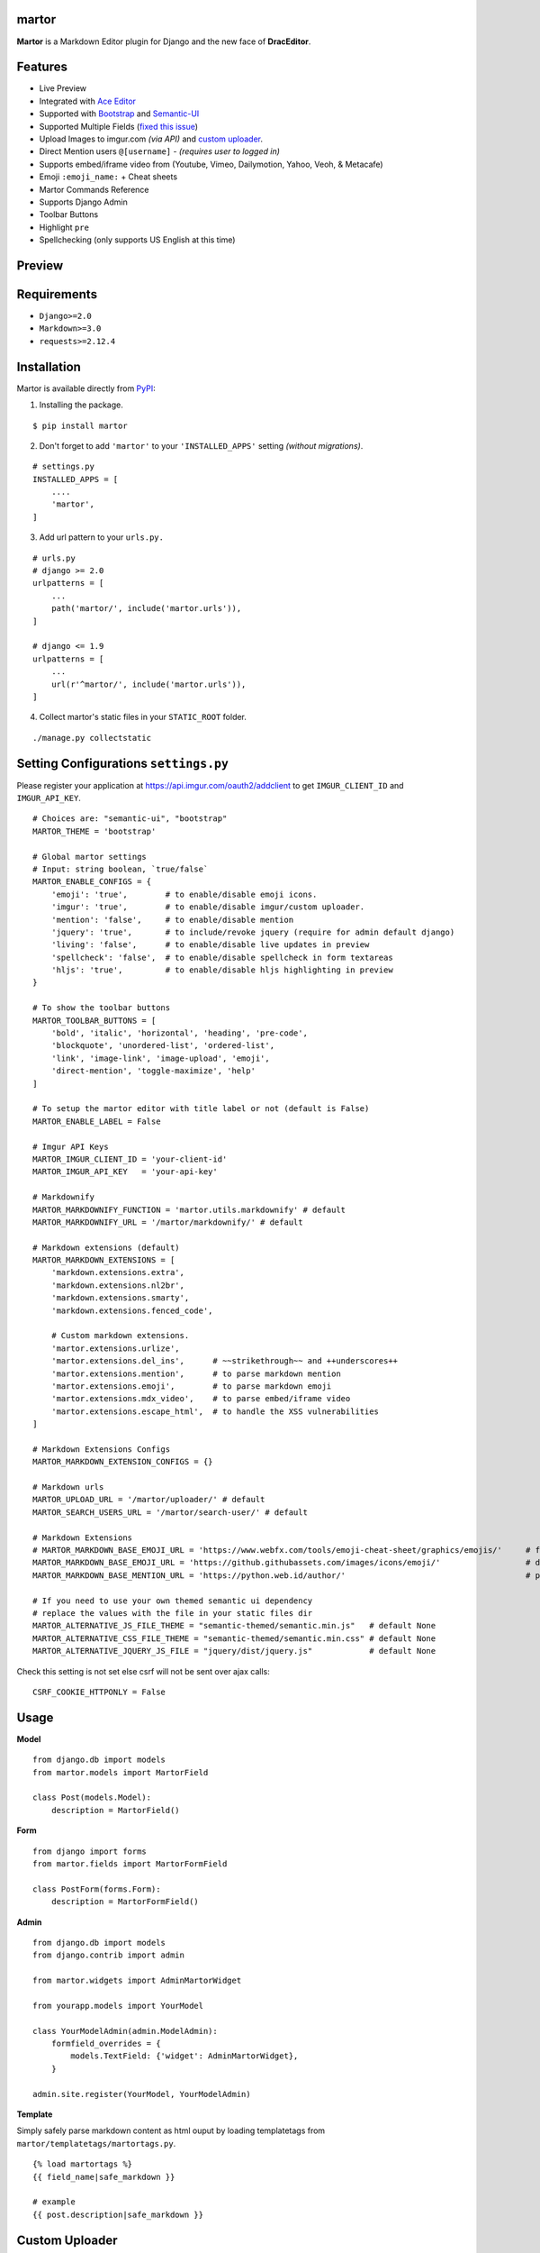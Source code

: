 martor |pypi version|
------------------------------

.. |pypi version|
   image:: https://img.shields.io/pypi/v/martor.svg
   :target: https://pypi.python.org/pypi/martor

.. image:: https://img.shields.io/badge/license-GNUGPLv3-blue.svg
   :target: https://raw.githubusercontent.com/agusmakmun/django-markdown-editor/master/LICENSE

.. image:: https://img.shields.io/pypi/pyversions/martor.svg
   :target: https://pypi.python.org/pypi/martor

.. image:: https://img.shields.io/badge/Django-1.8%20%3E=%203.1-green.svg
  :target: https://www.djangoproject.com

.. image:: https://travis-ci.org/agusmakmun/django-markdown-editor.svg?branch=master
  :target: https://travis-ci.org/agusmakmun/django-markdown-editor

**Martor** is a Markdown Editor plugin for Django and the new face of **DracEditor**.


Features
------------------------------

* Live Preview
* Integrated with `Ace Editor`_
* Supported with `Bootstrap`_ and `Semantic-UI`_
* Supported Multiple Fields (`fixed this issue`_)
* Upload Images to imgur.com `(via API)` and `custom uploader`_.
* Direct Mention users ``@[username]`` - `(requires user to logged in)`
* Supports embed/iframe video from (Youtube, Vimeo, Dailymotion, Yahoo, Veoh, & Metacafe)
* Emoji ``:emoji_name:`` + Cheat sheets
* Martor Commands Reference
* Supports Django Admin
* Toolbar Buttons
* Highlight ``pre``
* Spellchecking (only supports US English at this time)


Preview
------------------------------

.. image:: https://raw.githubusercontent.com/agusmakmun/django-markdown-editor/master/.etc/images/bootstrap/martor-editor.png

.. image:: https://raw.githubusercontent.com/agusmakmun/django-markdown-editor/master/.etc/images/bootstrap/martor-preview.png


Requirements
------------------------------

* ``Django>=2.0``
* ``Markdown>=3.0``
* ``requests>=2.12.4``


Installation
------------------------------

Martor is available directly from `PyPI`_:

1. Installing the package.

::

    $ pip install martor


2. Don't forget to add ``'martor'`` to your ``'INSTALLED_APPS'`` setting `(without migrations)`.

::

    # settings.py
    INSTALLED_APPS = [
        ....
        'martor',
    ]


3. Add url pattern to your ``urls.py.``

::

    # urls.py
    # django >= 2.0
    urlpatterns = [
        ...
        path('martor/', include('martor.urls')),
    ]

    # django <= 1.9
    urlpatterns = [
        ...
        url(r'^martor/', include('martor.urls')),
    ]


4. Collect martor's static files in your ``STATIC_ROOT`` folder.

::

    ./manage.py collectstatic


Setting Configurations ``settings.py``
---------------------------------------

Please register your application at https://api.imgur.com/oauth2/addclient
to get ``IMGUR_CLIENT_ID`` and ``IMGUR_API_KEY``.

::

    # Choices are: "semantic-ui", "bootstrap"
    MARTOR_THEME = 'bootstrap'

    # Global martor settings
    # Input: string boolean, `true/false`
    MARTOR_ENABLE_CONFIGS = {
        'emoji': 'true',        # to enable/disable emoji icons.
        'imgur': 'true',        # to enable/disable imgur/custom uploader.
        'mention': 'false',     # to enable/disable mention
        'jquery': 'true',       # to include/revoke jquery (require for admin default django)
        'living': 'false',      # to enable/disable live updates in preview
        'spellcheck': 'false',  # to enable/disable spellcheck in form textareas
        'hljs': 'true',         # to enable/disable hljs highlighting in preview
    }

    # To show the toolbar buttons
    MARTOR_TOOLBAR_BUTTONS = [
        'bold', 'italic', 'horizontal', 'heading', 'pre-code',
        'blockquote', 'unordered-list', 'ordered-list',
        'link', 'image-link', 'image-upload', 'emoji',
        'direct-mention', 'toggle-maximize', 'help'
    ]

    # To setup the martor editor with title label or not (default is False)
    MARTOR_ENABLE_LABEL = False

    # Imgur API Keys
    MARTOR_IMGUR_CLIENT_ID = 'your-client-id'
    MARTOR_IMGUR_API_KEY   = 'your-api-key'

    # Markdownify
    MARTOR_MARKDOWNIFY_FUNCTION = 'martor.utils.markdownify' # default
    MARTOR_MARKDOWNIFY_URL = '/martor/markdownify/' # default

    # Markdown extensions (default)
    MARTOR_MARKDOWN_EXTENSIONS = [
        'markdown.extensions.extra',
        'markdown.extensions.nl2br',
        'markdown.extensions.smarty',
        'markdown.extensions.fenced_code',

        # Custom markdown extensions.
        'martor.extensions.urlize',
        'martor.extensions.del_ins',      # ~~strikethrough~~ and ++underscores++
        'martor.extensions.mention',      # to parse markdown mention
        'martor.extensions.emoji',        # to parse markdown emoji
        'martor.extensions.mdx_video',    # to parse embed/iframe video
        'martor.extensions.escape_html',  # to handle the XSS vulnerabilities
    ]

    # Markdown Extensions Configs
    MARTOR_MARKDOWN_EXTENSION_CONFIGS = {}

    # Markdown urls
    MARTOR_UPLOAD_URL = '/martor/uploader/' # default
    MARTOR_SEARCH_USERS_URL = '/martor/search-user/' # default

    # Markdown Extensions
    # MARTOR_MARKDOWN_BASE_EMOJI_URL = 'https://www.webfx.com/tools/emoji-cheat-sheet/graphics/emojis/'     # from webfx
    MARTOR_MARKDOWN_BASE_EMOJI_URL = 'https://github.githubassets.com/images/icons/emoji/'                  # default from github
    MARTOR_MARKDOWN_BASE_MENTION_URL = 'https://python.web.id/author/'                                      # please change this to your domain

    # If you need to use your own themed semantic ui dependency
    # replace the values with the file in your static files dir
    MARTOR_ALTERNATIVE_JS_FILE_THEME = "semantic-themed/semantic.min.js"   # default None
    MARTOR_ALTERNATIVE_CSS_FILE_THEME = "semantic-themed/semantic.min.css" # default None
    MARTOR_ALTERNATIVE_JQUERY_JS_FILE = "jquery/dist/jquery.js"            # default None

Check this setting is not set else csrf will not be sent over ajax calls:

::

    CSRF_COOKIE_HTTPONLY = False


Usage
------------------------------

**Model**

::

    from django.db import models
    from martor.models import MartorField

    class Post(models.Model):
        description = MartorField()


**Form**

::

    from django import forms
    from martor.fields import MartorFormField

    class PostForm(forms.Form):
        description = MartorFormField()


**Admin**

::

    from django.db import models
    from django.contrib import admin

    from martor.widgets import AdminMartorWidget

    from yourapp.models import YourModel

    class YourModelAdmin(admin.ModelAdmin):
        formfield_overrides = {
            models.TextField: {'widget': AdminMartorWidget},
        }

    admin.site.register(YourModel, YourModelAdmin)


**Template**

Simply safely parse markdown content as html ouput by loading templatetags from ``martor/templatetags/martortags.py``.

::

    {% load martortags %}
    {{ field_name|safe_markdown }}

    # example
    {{ post.description|safe_markdown }}


Custom Uploader
-----------------

If you want to save the images uploaded to your storage,
**Martor** also provides a way to handle this. Please checkout this `WIKI`_.

Test Martor from this Repository
-------------------------------------

Assuming you are already setup with a virtual enviroment (virtualenv):

::

    $ git clone https://github.com/agusmakmun/django-markdown-editor.git
    $ cd django-markdown-editor/ && python setup.py install
    $ cd martor_demo/
    $ python manage.py makemigrations && python manage.py migrate
    $ python manage.py runserver


Checkout at http://127.0.0.1:8000/simple-form/ on your browser.


Martor Commands Reference
--------------------------------

.. image:: https://raw.githubusercontent.com/agusmakmun/django-markdown-editor/master/.etc/images/bootstrap/martor-guide.png


Notes
--------------------------------

**Martor** was inspired by these great projects: `django-markdownx`_, `Python Markdown`_ and `Online reStructuredText editor`_.


.. _Ace Editor: https://ace.c9.io
.. _Bootstrap: https://getbootstrap.com
.. _Semantic-UI: https://semantic-ui.com
.. _PyPI: https://pypi.python.org/pypi/martor
.. _django-markdownx: https://github.com/adi-/django-markdownx
.. _Python Markdown: https://github.com/waylan/Python-Markdown
.. _Online reStructuredText editor: http://rst.ninjs.org
.. _WIKI: https://github.com/agusmakmun/django-markdown-editor/wiki
.. _fixed this issue: https://github.com/agusmakmun/django-markdown-editor/issues/3
.. _custom uploader: https://github.com/agusmakmun/django-markdown-editor/wiki

